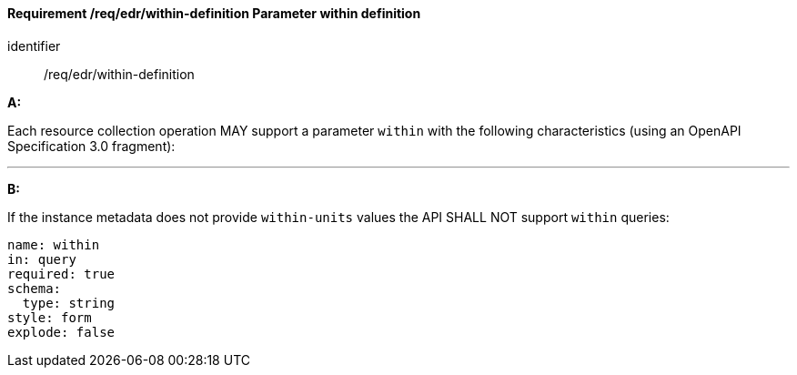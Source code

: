 [[req_edr_within-definition]]
==== *Requirement /req/edr/within-definition* Parameter within definition

[requirement]
====
[%metadata]
identifier:: /req/edr/within-definition

*A:*

Each resource collection operation MAY support a parameter `within` with the following characteristics (using an OpenAPI Specification 3.0 fragment):

---
*B:*

If the instance metadata does not provide `within-units` values the API SHALL NOT support `within` queries:


[source,YAML]
----
name: within
in: query
required: true
schema:
  type: string
style: form
explode: false
----
====
